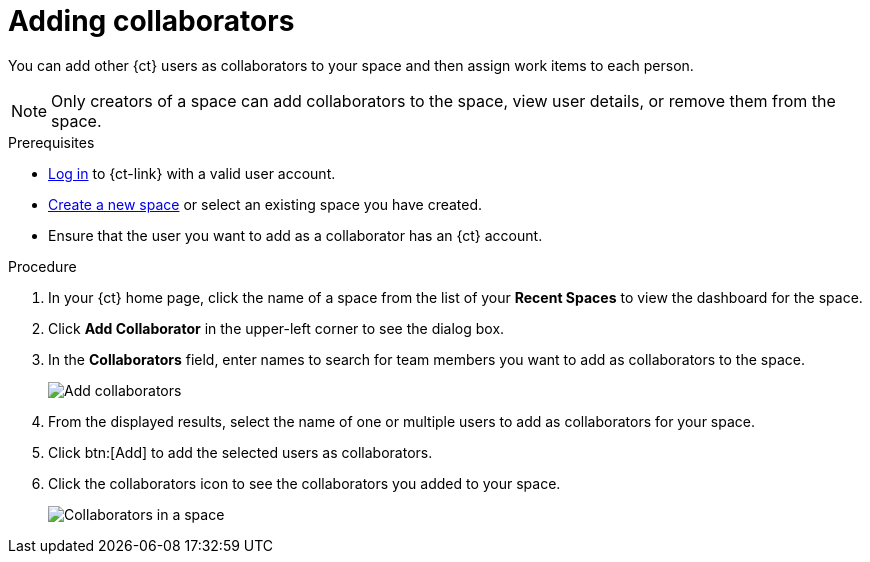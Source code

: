 [id="adding_collaborators"]
= Adding collaborators

You can add other {ct} users as collaborators to your space and then assign work items to each person.

NOTE: Only creators of a space can add collaborators to the space, view user details, or remove them from the space.
// Once admin part is introduced, change note to say only creators and admin can do the above.

.Prerequisites

* <<logging_into_ct,Log in>> to {ct-link} with a valid user account.
* <<creating_new_space-user-guide,Create a new space>> or select an existing space you have created.
// s/created/have admin rights to after admin role is introduced.
* Ensure that the user you want to add as a collaborator has an {ct} account.

.Procedure

. In your {ct} home page, click the name of a space from the list of your *Recent Spaces* to view the dashboard for the space.
. Click *Add Collaborator* in the upper-left corner to see the dialog box.
. In the *Collaborators* field, enter names to search for team members you want to add as collaborators to the space.
+
image::add_collaborators.png[Add collaborators]
. From the displayed results, select the name of one or multiple users to add as collaborators for your space.
. Click btn:[Add] to add the selected users as collaborators.
. Click the collaborators icon to see the collaborators you added to your space.
+
image::space_collaborators.png[Collaborators in a space]
